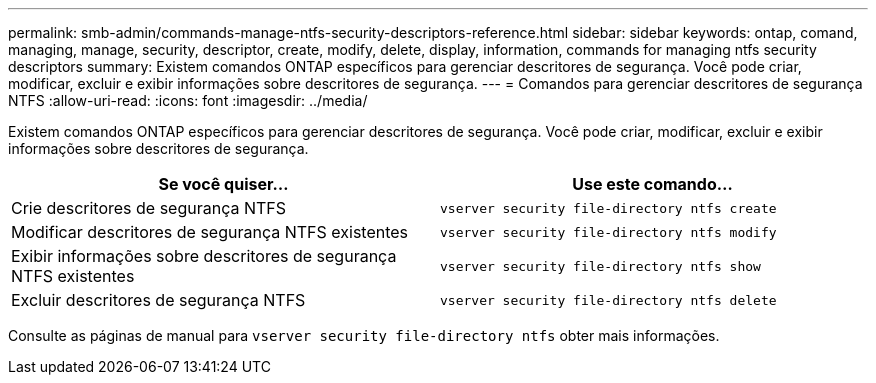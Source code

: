 ---
permalink: smb-admin/commands-manage-ntfs-security-descriptors-reference.html 
sidebar: sidebar 
keywords: ontap, comand, managing, manage, security, descriptor, create, modify, delete, display, information, commands for managing ntfs security descriptors 
summary: Existem comandos ONTAP específicos para gerenciar descritores de segurança. Você pode criar, modificar, excluir e exibir informações sobre descritores de segurança. 
---
= Comandos para gerenciar descritores de segurança NTFS
:allow-uri-read: 
:icons: font
:imagesdir: ../media/


[role="lead"]
Existem comandos ONTAP específicos para gerenciar descritores de segurança. Você pode criar, modificar, excluir e exibir informações sobre descritores de segurança.

|===
| Se você quiser... | Use este comando... 


 a| 
Crie descritores de segurança NTFS
 a| 
`vserver security file-directory ntfs create`



 a| 
Modificar descritores de segurança NTFS existentes
 a| 
`vserver security file-directory ntfs modify`



 a| 
Exibir informações sobre descritores de segurança NTFS existentes
 a| 
`vserver security file-directory ntfs show`



 a| 
Excluir descritores de segurança NTFS
 a| 
`vserver security file-directory ntfs delete`

|===
Consulte as páginas de manual para `vserver security file-directory ntfs` obter mais informações.
